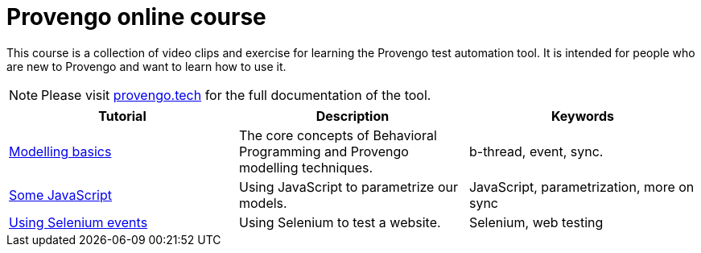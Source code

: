 = Provengo online course
// :rootpath: ./
:idprefix:
:idseparator: -
:!example-caption:
:!table-caption:
:page-pagination:
:page-layout: tiles
:description: An online course for the Provengo test automation tools.
:keywords: Provengo, Behavioral Programming, Test Automation

This course is a collection of video clips and exercise for learning the Provengo test automation tool. It is intended for people who are new to Provengo and want to learn how to use it.

NOTE: Please visit https://docs.provengo.tech[provengo.tech] for the full documentation of the tool.


[1,2,1]
|===
| Tutorial | Description | Keywords

//#tags
| xref:tutorials/basic_concepts.adoc[Modelling basics]
| The core concepts of Behavioral Programming and Provengo modelling techniques. 
| b-thread, event, sync.  
//#/tags

//#tags
| xref:tutorials/using_js.adoc[Some JavaScript]
| Using JavaScript to parametrize our models. 
| JavaScript, parametrization, more on sync
//#/tags

//#tags
| xref:tutorials/using_js.adoc[Using Selenium events]
| Using Selenium to test a website. 
| Selenium, web testing 
//#/tags



|===







